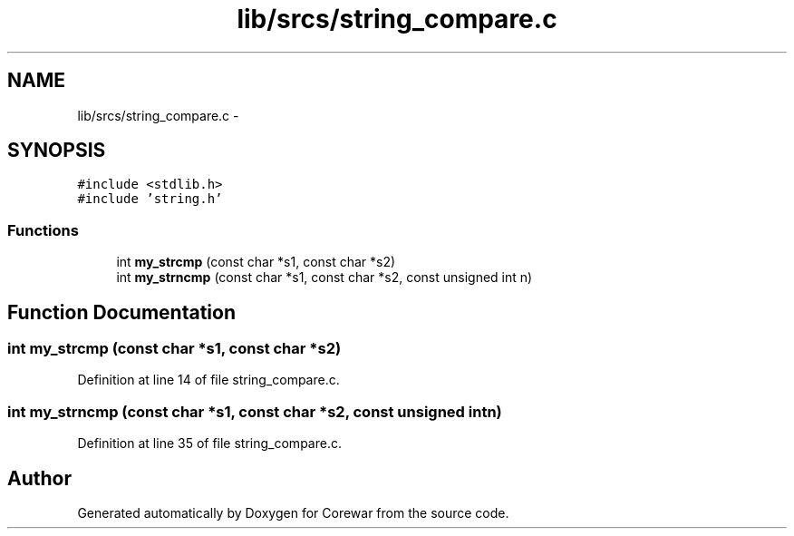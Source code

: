 .TH "lib/srcs/string_compare.c" 3 "Sun Apr 12 2015" "Version 1.0" "Corewar" \" -*- nroff -*-
.ad l
.nh
.SH NAME
lib/srcs/string_compare.c \- 
.SH SYNOPSIS
.br
.PP
\fC#include <stdlib\&.h>\fP
.br
\fC#include 'string\&.h'\fP
.br

.SS "Functions"

.in +1c
.ti -1c
.RI "int \fBmy_strcmp\fP (const char *s1, const char *s2)"
.br
.ti -1c
.RI "int \fBmy_strncmp\fP (const char *s1, const char *s2, const unsigned int n)"
.br
.in -1c
.SH "Function Documentation"
.PP 
.SS "int my_strcmp (const char *s1, const char *s2)"

.PP
Definition at line 14 of file string_compare\&.c\&.
.SS "int my_strncmp (const char *s1, const char *s2, const unsigned intn)"

.PP
Definition at line 35 of file string_compare\&.c\&.
.SH "Author"
.PP 
Generated automatically by Doxygen for Corewar from the source code\&.
